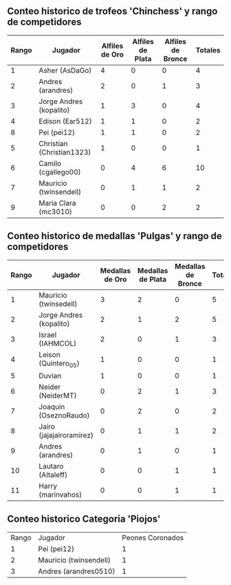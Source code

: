 ** Conteo historico de trofeos 'Chinchess' y rango de competidores

| Rango | Jugador                   | Alfiles de Oro | Alfiles de Plata | Alfiles de Bronce | Totales |
|-------+---------------------------+----------------+------------------+-------------------+---------|
|     1 | Asher (AsDaGo)            |              4 |                0 |                 0 |       4 |
|     2 | Andres (arandres)         |              2 |                0 |                 1 |       3 |
|     3 | Jorge Andres (kopalito)   |              1 |                3 |                 0 |       4 |
|     4 | Edison (Ear512)           |              1 |                1 |                 0 |       2 |
|     8 | Pei (pei12)               |              1 |                1 |                 0 |       2 |
|     5 | Christian (Christian1323) |              1 |                0 |                 0 |       1 |
|     6 | Camilo (cgallego00)       |              0 |                4 |                 6 |      10 |
|     7 | Mauricio (twinsendell)    |              0 |                1 |                 1 |       2 |
|     9 | Maria Clara (mc3010)      |              0 |                0 |                 2 |       2 |

** Conteo historico de medallas 'Pulgas' y rango de competidores

| Rango | Jugador                  | Medallas de Oro | Medallas de Plata | Medallas de Bronce | Totales |
|-------+--------------------------+-----------------+-------------------+--------------------+---------|
|     1 | Mauricio (twinsedell)    |               3 |                 2 |                  0 |       5 |
|     2 | Jorge Andres (kopalito)  |               2 |                 1 |                  2 |       5 |
|     3 | Israel (IAHMCOL)         |               2 |                 0 |                  1 |       3 |
|     4 | Leison (Quintero_05)     |               1 |                 0 |                  0 |       1 |
|     5 | Duvian                   |               1 |                 0 |                  0 |       1 |
|     6 | Neider (NeiderMT)        |               0 |                 2 |                  1 |       3 |
|     7 | Joaquin (OseznoRaudo)    |               0 |                 2 |                  0 |       2 |
|     8 | Jairo (jajajairoramirez) |               0 |                 1 |                  1 |       2 |
|     9 | Andres (arandres)        |               0 |                 1 |                  0 |       1 |
|    10 | Lautaro (Altaleff)       |               0 |                 0 |                  1 |       1 |
|    11 | Harry (marinvahos)       |               0 |                 0 |                  1 |       1 |

** Conteo historico Categoria 'Piojos'

| Rango | Jugador                | Peones Coronados |
|     1 | Pei (pei12)            |                1 |
|     2 | Mauricio (twinsendell) |                1 |
|     3 | Andres (arandres0510)  |                1 |

